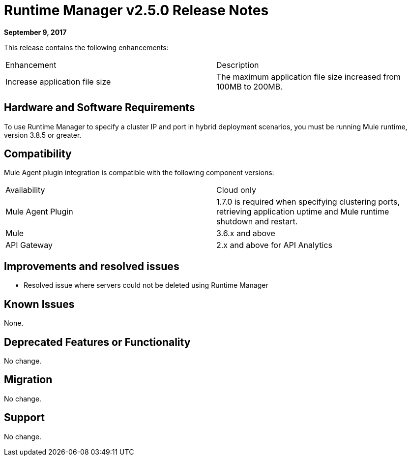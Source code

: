 = Runtime Manager v2.5.0 Release Notes
:keywords: arm, runtime manager, release notes

**September 9, 2017**

This release contains the following enhancements:

[cols="2*a"]
|===
| Enhancement | Description
| Increase application file size | The maximum application file size increased from 100MB to 200MB.
|===


== Hardware and Software Requirements

To use Runtime Manager to specify a cluster IP and port in hybrid deployment scenarios, you must be running Mule runtime, version 3.8.5 or greater.

== Compatibility

Mule Agent plugin integration is compatible with the following component versions:

[cols="2*a"]
|===
|Availability | Cloud only
|Mule Agent Plugin | 1.7.0 is required when specifying clustering ports, retrieving application uptime and Mule runtime shutdown and restart.
|Mule | 3.6.x and above
|API Gateway | 2.x and above for API Analytics
|===

== Improvements and resolved issues

* Resolved issue where servers could not be deleted using Runtime Manager

== Known Issues

None.

== Deprecated Features or Functionality

No change.

== Migration

No change.

== Support

No change.